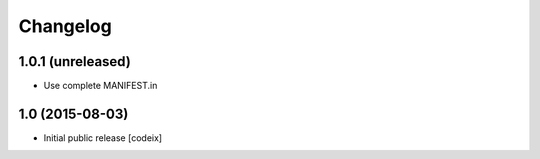 Changelog
=========

1.0.1 (unreleased)
------------------

- Use complete MANIFEST.in

1.0 (2015-08-03)
----------------

- Initial public release [codeix]
